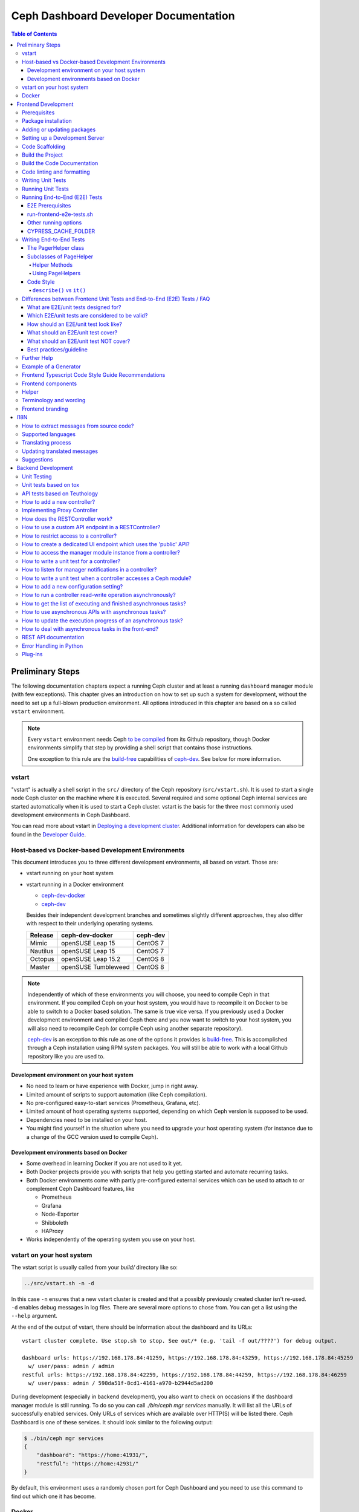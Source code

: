 Ceph Dashboard Developer Documentation
======================================

.. contents:: Table of Contents

Preliminary Steps
-----------------

The following documentation chapters expect a running Ceph cluster and at
least a running ``dashboard`` manager module (with few exceptions). This
chapter gives an introduction on how to set up such a system for development,
without the need to set up a full-blown production environment. All options
introduced in this chapter are based on a so called ``vstart`` environment.

.. note::

  Every ``vstart`` environment needs Ceph `to be compiled`_ from its Github
  repository, though Docker environments simplify that step by providing a
  shell script that contains those instructions.

  One exception to this rule are the `build-free`_ capabilities of
  `ceph-dev`_. See below for more information.

.. _to be compiled: https://docs.ceph.com/docs/master/install/build-ceph/

vstart
~~~~~~

"vstart" is actually a shell script in the ``src/`` directory of the Ceph
repository (``src/vstart.sh``). It is used to start a single node Ceph
cluster on the machine where it is executed. Several required and some
optional Ceph internal services are started automatically when it is used to
start a Ceph cluster. vstart is the basis for the three most commonly used
development environments in Ceph Dashboard.

You can read more about vstart in `Deploying a development cluster`_.
Additional information for developers can also be found in the `Developer
Guide`_.

.. _Deploying a development cluster: https://docs.ceph.com/docs/master/dev/dev_cluster_deployement/
.. _Developer Guide: https://docs.ceph.com/docs/master/dev/quick_guide/

Host-based vs Docker-based Development Environments
~~~~~~~~~~~~~~~~~~~~~~~~~~~~~~~~~~~~~~~~~~~~~~~~~~~

This document introduces you to three different development environments, all
based on vstart. Those are:

- vstart running on your host system

- vstart running in a Docker environment

  * ceph-dev-docker_
  * ceph-dev_

  Besides their independent development branches and sometimes slightly
  different approaches, they also differ with respect to their underlying
  operating systems.

  ========= ======================  ========
  Release   ceph-dev-docker         ceph-dev
  ========= ======================  ========
  Mimic     openSUSE Leap 15        CentOS 7
  Nautilus  openSUSE Leap 15        CentOS 7
  Octopus   openSUSE Leap 15.2      CentOS 8
  --------- ----------------------  --------
  Master    openSUSE Tumbleweed     CentOS 8
  ========= ======================  ========

.. note::

  Independently of which of these environments you will choose, you need to
  compile Ceph in that environment. If you compiled Ceph on your host system,
  you would have to recompile it on Docker to be able to switch to a Docker
  based solution. The same is true vice versa. If you previously used a
  Docker development environment and compiled Ceph there and you now want to
  switch to your host system, you will also need to recompile Ceph (or
  compile Ceph using another separate repository).

  `ceph-dev`_ is an exception to this rule as one of the options it provides
  is `build-free`_. This is accomplished through a Ceph installation using
  RPM system packages. You will still be able to work with a local Github
  repository like you are used to.


Development environment on your host system
...........................................

- No need to learn or have experience with Docker, jump in right away.

- Limited amount of scripts to support automation (like Ceph compilation).

- No pre-configured easy-to-start services (Prometheus, Grafana, etc).

- Limited amount of host operating systems supported, depending on which
  Ceph version is supposed to be used.

- Dependencies need to be installed on your host.

- You might find yourself in the situation where you need to upgrade your
  host operating system (for instance due to a change of the GCC version used
  to compile Ceph).


Development environments based on Docker
........................................

- Some overhead in learning Docker if you are not used to it yet.

- Both Docker projects provide you with scripts that help you getting started
  and automate recurring tasks.

- Both Docker environments come with partly pre-configured external services
  which can be used to attach to or complement Ceph Dashboard features, like

  - Prometheus
  - Grafana
  - Node-Exporter
  - Shibboleth
  - HAProxy

- Works independently of the operating system you use on your host.


.. _build-free: https://github.com/rhcs-dashboard/ceph-dev#quick-install-rpm-based

vstart on your host system
~~~~~~~~~~~~~~~~~~~~~~~~~~

The vstart script is usually called from your `build/` directory like so:

.. code::

  ../src/vstart.sh -n -d

In this case ``-n`` ensures that a new vstart cluster is created and that a
possibly previously created cluster isn't re-used. ``-d`` enables debug
messages in log files. There are several more options to chose from. You can
get a list using the ``--help`` argument.

At the end of the output of vstart, there should be information about the
dashboard and its URLs::

  vstart cluster complete. Use stop.sh to stop. See out/* (e.g. 'tail -f out/????') for debug output.

  dashboard urls: https://192.168.178.84:41259, https://192.168.178.84:43259, https://192.168.178.84:45259
    w/ user/pass: admin / admin
  restful urls: https://192.168.178.84:42259, https://192.168.178.84:44259, https://192.168.178.84:46259
    w/ user/pass: admin / 598da51f-8cd1-4161-a970-b2944d5ad200

During development (especially in backend development), you also want to
check on occasions if the dashboard manager module is still running. To do so
you can call `./bin/ceph mgr services` manually. It will list all the URLs of
successfully enabled services. Only URLs of services which are available over
HTTP(S) will be listed there. Ceph Dashboard is one of these services. It
should look similar to the following output:

.. code::

  $ ./bin/ceph mgr services
  {
      "dashboard": "https://home:41931/",
      "restful": "https://home:42931/"
  }

By default, this environment uses a randomly chosen port for Ceph Dashboard
and you need to use this command to find out which one it has become.

Docker
~~~~~~

Docker development environments usually ship with a lot of useful scripts.
``ceph-dev-docker`` for instance contains a file called `start-ceph.sh`,
which cleans up log files, always starts a Rados Gateway service, sets some
Ceph Dashboard configuration options and automatically runs a frontend proxy,
all before or after starting up your vstart cluster.

Instructions on how to use those environments are contained in their
respective repository README files.

- ceph-dev-docker_
- ceph-dev_

.. _ceph-dev-docker: https://github.com/ricardoasmarques/ceph-dev-docker
.. _ceph-dev: https://github.com/rhcs-dashboard/ceph-dev

Frontend Development
--------------------

Before you can start the dashboard from within a development environment, you
will need to generate the frontend code and either use a compiled and running
Ceph cluster (e.g. started by ``vstart.sh``) or the standalone development web
server.

The build process is based on `Node.js <https://nodejs.org/>`_ and requires the
`Node Package Manager <https://www.npmjs.com/>`_ ``npm`` to be installed.

Prerequisites
~~~~~~~~~~~~~

 * Node 10.0.0 or higher
 * NPM 5.7.0 or higher

nodeenv:
  During Ceph's build we create a virtualenv with ``node`` and ``npm``
  installed, which can be used as an alternative to installing node/npm in your
  system.

  If you want to use the node installed in the virtualenv you just need to
  activate the virtualenv before you run any npm commands. To activate it run
  ``. build/src/pybind/mgr/dashboard/node-env/bin/activate``.

  Once you finish, you can simply run ``deactivate`` and exit the virtualenv.

Angular CLI:
  If you do not have the `Angular CLI <https://github.com/angular/angular-cli>`_
  installed globally, then you need to execute ``ng`` commands with an
  additional ``npm run`` before it.

Package installation
~~~~~~~~~~~~~~~~~~~~

Run ``npm ci`` in directory ``src/pybind/mgr/dashboard/frontend`` to
install the required packages locally.

Adding or updating packages
~~~~~~~~~~~~~~~~~~~~~~~~~~~

Run the following commands to add/update a package::

  npm install <PACKAGE_NAME>
  npm run fix:audit
  npm ci

``fix:audit`` is required because we have some packages that need to be fixed
to a specific version and npm install tends to overwrite this.

Setting up a Development Server
~~~~~~~~~~~~~~~~~~~~~~~~~~~~~~~

Create the ``proxy.conf.json`` file based on ``proxy.conf.json.sample``.

Run ``npm start`` for a dev server.
Navigate to ``http://localhost:4200/``. The app will automatically
reload if you change any of the source files.

Code Scaffolding
~~~~~~~~~~~~~~~~

Run ``ng generate component component-name`` to generate a new
component. You can also use
``ng generate directive|pipe|service|class|guard|interface|enum|module``.

Build the Project
~~~~~~~~~~~~~~~~~

Run ``npm run build`` to build the project. The build artifacts will be
stored in the ``dist/`` directory. Use the ``--prod`` flag for a
production build (``npm run build -- --prod``). Navigate to ``https://localhost:8443``.

Build the Code Documentation
~~~~~~~~~~~~~~~~~~~~~~~~~~~~

Run ``npm run doc-build`` to generate code docs in the ``documentation/``
directory. To make them accesible locally for a web browser, run
``npm run doc-serve`` and they will become available at ``http://localhost:8444``.
With ``npm run compodoc -- <opts>`` you may
`fully configure it <https://compodoc.app/guides/usage.html>`_.

Code linting and formatting
~~~~~~~~~~~~~~~~~~~~~~~~~~~~

We use the following tools to lint and format the code in all our TS, SCSS and
HTML files:

- `codelyzer <http://codelyzer.com/>`_
- `html-linter <https://github.com/chinchiheather/html-linter>`_
- `htmllint-cli <https://github.com/htmllint/htmllint-cli>`_
- `Prettier <https://prettier.io/>`_
- `TSLint <https://palantir.github.io/tslint/>`_
- `stylelint <https://stylelint.io/>`_

We added 2 npm scripts to help run these tools:

- ``npm run lint``, will check frontend files against all linters
- ``npm run fix``, will try to fix all the detected linting errors

Writing Unit Tests
~~~~~~~~~~~~~~~~~~

To write unit tests most efficient we have a small collection of tools,
we use within test suites.

Those tools can be found under
``src/pybind/mgr/dashboard/frontend/src/testing/``, especially take
a look at ``unit-test-helper.ts``.

There you will be able to find:

``configureTestBed`` that replaces the initial ``TestBed``
methods. It takes the same arguments as ``TestBed.configureTestingModule``.
Using it will run your tests a lot faster in development, as it doesn't
recreate everything from scratch on every test. To use the default behaviour
pass ``true`` as the second argument.

``PermissionHelper`` to help determine if
the correct actions are shown based on the current permissions and selection
in a list.

``FormHelper`` which makes testing a form a lot easier
with a few simple methods. It allows you to set a control or multiple
controls, expect if a control is valid or has an error or just do both with
one method. Additional you can expect a template element or multiple elements
to be visible in the rendered template.

Running Unit Tests
~~~~~~~~~~~~~~~~~~

Run ``npm run test`` to execute the unit tests via `Jest
<https://facebook.github.io/jest/>`_.

If you get errors on all tests, it could be because `Jest
<https://facebook.github.io/jest/>`__ or something else was updated.
There are a few ways how you can try to resolve this:

- Remove all modules with ``rm -rf dist node_modules`` and run ``npm install``
  again in order to reinstall them
- Clear the cache of jest by running ``npx jest --clearCache``

Running End-to-End (E2E) Tests
~~~~~~~~~~~~~~~~~~~~~~~~~~~~~~

We use `Cypress <https://www.cypress.io/>`__ to run our frontend E2E tests.

E2E Prerequisites
.................

You need to previously build the frontend.

In some environments, depending on your user permissions and the CYPRESS_CACHE_FOLDER,
you might need to run ``npm ci`` with the ``--unsafe-perm`` flag.

You might need to install additional packages to be able to run Cypress.
Please run ``npx cypress verify`` to verify it.

run-frontend-e2e-tests.sh
.........................

Our ``run-frontend-e2e-tests.sh`` script is the go to solution when you wish to
do a full scale e2e run.
It will verify if everything needed is installed, start a new vstart cluster
and run the full test suite.

Start all frontend E2E tests by running::

  $ ./run-frontend-e2e-tests.sh

Report:
  You can follow the e2e report on the terminal and you can find the screenshots
  of failed test cases by opening the following directory::

    src/pybind/mgr/dashboard/frontend/cypress/screenshots/

Device:
  You can force the script to use a specific device with the ``-d`` flag::

    $ ./run-frontend-e2e-tests.sh -d <chrome|chromium|electron|docker>

Remote:
  By default this script will stop and start a new vstart cluster.
  If you want to run the tests outside the ceph environment, you will need to
  manually define the dashboard url using ``-r`` and, optionally, credentials
  (``-u``, ``-p``)::

    $ ./run-frontend-e2e-tests.sh -r <DASHBOARD_URL> -u <E2E_LOGIN_USER> -p <E2E_LOGIN_PWD>

Note:
  When using docker, as your device, you might need to run the script with sudo
  permissions.

Other running options
.....................

During active development, it is not recommended to run the previous script,
as it is not prepared for constant file changes.
Instead you should use one of the following commands:

- ``npm run e2e`` - This will run ``ng serve`` and open the Cypress Test Runner.
- ``npm run e2e:ci`` - This will run ``ng serve`` and run the Cypress Test Runner once.
- ``npx cypress run`` - This calls cypress directly and will run the Cypress Test Runner.
  You need to have a running frontend server.
- ``npx cypress open`` - This calls cypress directly and will open the Cypress Test Runner.
  You need to have a running frontend server.

Calling Cypress directly has the advantage that you can use any of the available
`flags <https://docs.cypress.io/guides/guides/command-line.html#cypress-run>`__
to customize your test run and you don't need to start a frontend server each time.

Using one of the ``open`` commands, will open a cypress application where you
can see all the test files you have and run each individually.
This is going to be run in watch mode, so if you make any changes to test files,
it will retrigger the test run.
This cannot be used inside docker, as it requires X11 environment to be able to open.

By default Cypress will look for the web page at ``https://localhost:4200/``.
If you are serving it in a different URL you will need to configure it by
exporting the environment variable CYPRESS_BASE_URL with the new value.
E.g.: ``CYPRESS_BASE_URL=https://localhost:41076/ npx cypress open``

CYPRESS_CACHE_FOLDER
.....................

When installing cypress via npm, a binary of the cypress app will also be
downloaded and stored in a cache folder.
This removes the need to download it every time you run ``npm ci`` or even when
using cypress in a separate project.

By default Cypress uses ~/.cache to store the binary.
To prevent changes to the user home directory, we have changed this folder to
``/ceph/build/src/pybind/mgr/dashboard/cypress``, so when you build ceph or run
``run-frontend-e2e-tests.sh`` this is the directory Cypress will use.

When using any other command to install or run cypress,
it will go back to the default directory. It is recommended that you export the
CYPRESS_CACHE_FOLDER environment variable with a fixed directory, so you always
use the same directory no matter which command you use.


Writing End-to-End Tests
~~~~~~~~~~~~~~~~~~~~~~~~

The PagerHelper class
.....................

The ``PageHelper`` class is supposed to be used for general purpose code that
can be used on various pages or suites.

Examples are

- ``navigateTo()`` - Navigates to a specific page and waits for it to load
- ``getFirstTableCell()`` - returns the first table cell. You can also pass a
  string with the desired content and it will return the first cell that
  contains it.
- ``getTabsCount()`` - returns the amount of tabs

Every method that could be useful on several pages belongs there. Also, methods
which enhance the derived classes of the PageHelper belong there. A good
example for such a case is the ``restrictTo()`` decorator. It ensures that a
method implemented in a subclass of PageHelper is called on the correct page.
It will also show a developer-friendly warning if this is not the case.

Subclasses of PageHelper
........................

Helper Methods
""""""""""""""

In order to make code reusable which is specific for a particular suite, make
sure to put it in a derived class of the ``PageHelper``. For instance, when
talking about the pool suite, such methods would be ``create()``, ``exist()``
and ``delete()``. These methods are specific to a pool but are useful for other
suites.

Methods that return HTML elements which can only be found on a specific page,
should be either implemented in the helper methods of the subclass of PageHelper
or as own methods of the subclass of PageHelper.

Using PageHelpers
"""""""""""""""""

In any suite, an instance of the specific ``Helper`` class should be
instantiated and called directly.

.. code:: TypeScript

  const pools = new PoolPageHelper();

  it('should create a pool', () => {
    pools.exist(poolName, false);
    pools.navigateTo('create');
    pools.create(poolName, 8);
    pools.exist(poolName, true);
  });

Code Style
..........

Please refer to the official `Cypress Core Concepts
<https://docs.cypress.io/guides/core-concepts/introduction-to-cypress.html#Cypress-Can-Be-Simple-Sometimes>`__
for a better insight on how to write and structure tests.

``describe()`` vs ``it()``
""""""""""""""""""""""""""

Both ``describe()`` and ``it()`` are function blocks, meaning that any
executable code necessary for the test can be contained in either block.
However, Typescript scoping rules still apply, therefore any variables declared
in a ``describe`` are available to the ``it()`` blocks inside of it.

``describe()`` typically are containers for tests, allowing you to break tests
into multiple parts. Likewise, any setup that must be made before your tests are
run can be initialized within the ``describe()`` block. Here is an example:

.. code:: TypeScript

  describe('create, edit & delete image test', () => {
    const poolName = 'e2e_images_pool';

    before(() => {
      cy.login();
      pools.navigateTo('create');
      pools.create(poolName, 8, 'rbd');
      pools.exist(poolName, true);
    });

    beforeEach(() => {
      cy.login();
      images.navigateTo();
    });

    //...

  });

As shown, we can initiate the variable ``poolName`` as well as run commands
before our test suite begins (creating a pool). ``describe()`` block messages
should include what the test suite is.

``it()`` blocks typically are parts of an overarching test. They contain the
functionality of the test suite, each performing individual roles.
Here is an example:

.. code:: TypeScript

  describe('create, edit & delete image test', () => {
    //...

    it('should create image', () => {
      images.createImage(imageName, poolName, '1');
      images.getFirstTableCell(imageName).should('exist');
    });

    it('should edit image', () => {
      images.editImage(imageName, poolName, newImageName, '2');
      images.getFirstTableCell(newImageName).should('exist');
    });

    //...
  });

As shown from the previous example, our ``describe()`` test suite is to create,
edit and delete an image. Therefore, each ``it()`` completes one of these steps,
one for creating, one for editing, and so on. Likewise, every ``it()`` blocks
message should be in lowercase and written so long as "it" can be the prefix of
the message. For example, ``it('edits the test image' () => ...)`` vs.
``it('image edit test' () => ...)``. As shown, the first example makes
grammatical sense with ``it()`` as the prefix whereas the second message does
not. ``it()`` should describe what the individual test is doing and what it
expects to happen.

Differences between Frontend Unit Tests and End-to-End (E2E) Tests / FAQ
~~~~~~~~~~~~~~~~~~~~~~~~~~~~~~~~~~~~~~~~~~~~~~~~~~~~~~~~~~~~~~~~~~~~~~~~

General introduction about testing and E2E/unit tests


What are E2E/unit tests designed for?
.....................................

E2E test:

It requires a fully functional system and tests the interaction of all components
of the application (Ceph, back-end, front-end).
E2E tests are designed to mimic the behavior of the user when interacting with the application
- for example when it comes to workflows like creating/editing/deleting an item.
Also the tests should verify that certain items are displayed as a user would see them
when clicking through the UI (for example a menu entry or a pool that has been
created during a test and the pool and its properties should be displayed in the table).

Angular Unit Tests:

Unit tests, as the name suggests, are tests for smaller units of the code.
Those tests are designed for testing all kinds of Angulars' components (e.g. services, pipes etc.).
They do not require a connection to the backend, hence those tests are independent of it.
The expected data of the backend is mocked in the frontend and by using this data
the functionality of the frontend can be tested without having to have real data from the backend.
As previously mentioned, data is either mocked or, in a simple case, contains a static input,
a function call and an expected static output.
More complex examples include the state of a component (attributes of the component class),
that define how the output changes according to the given input.

Which E2E/unit tests are considered to be valid?
................................................

This is not easy to answer, but new tests that are written in the same way as already existing
dashboard tests should generally be considered valid.
Unit tests should focus on the component to be tested.
This is either an Angular component, directive, service, pipe, etc.

E2E tests should focus on testing the functionality of the whole application.
Approximately a third of the overall E2E tests should verify the correctness
of user visible elements.

How should an E2E/unit test look like?
......................................

Unit tests should focus on the described purpose
and shouldn't try to test other things in the same `it` block.

E2E tests should contain a description that either verifies
the correctness of a user visible element or a complete process
like for example the creation/validation/deletion of a pool.

What should an E2E/unit test cover?
...................................

E2E tests should mostly, but not exclusively, cover interaction with the backend.
This way the interaction with the backend is utilized to write integration tests.

A unit test should mostly cover critical or complex functionality
of a component (Angular Components, Services, Pipes, Directives, etc).

What should an E2E/unit test NOT cover?
.......................................

Avoid duplicate testing: do not write E2E tests for what's already
been covered as frontend-unit tests and vice versa.
It may not be possible to completely avoid an overlap.

Unit tests should not be used to extensively click through components and E2E tests
shouldn't be used to extensively test a single component of Angular.

Best practices/guideline
........................

As a general guideline we try to follow the 70/20/10 approach - 70% unit tests,
20% integration tests and 10% end-to-end tests.
For further information please refer to `this document
<https://testing.googleblog.com/2015/04/just-say-no-to-more-end-to-end-tests.html>`__
and the included "Testing Pyramid".

Further Help
~~~~~~~~~~~~

To get more help on the Angular CLI use ``ng help`` or go check out the
`Angular CLI
README <https://github.com/angular/angular-cli/blob/master/README.md>`__.

Example of a Generator
~~~~~~~~~~~~~~~~~~~~~~

::

    # Create module 'Core'
    src/app> ng generate module core -m=app --routing

    # Create module 'Auth' under module 'Core'
    src/app/core> ng generate module auth -m=core --routing
    or, alternatively:
    src/app> ng generate module core/auth -m=core --routing

    # Create component 'Login' under module 'Auth'
    src/app/core/auth> ng generate component login -m=core/auth
    or, alternatively:
    src/app> ng generate component core/auth/login -m=core/auth

Frontend Typescript Code Style Guide Recommendations
~~~~~~~~~~~~~~~~~~~~~~~~~~~~~~~~~~~~~~~~~~~~~~~~~~~~

Group the imports based on its source and separate them with a blank
line.

The source groups can be either from Angular, external or internal.

Example:

.. code:: javascript

    import { Component } from '@angular/core';
    import { Router } from '@angular/router';

    import { ToastrManager } from 'ngx-toastr';

    import { Credentials } from '../../../shared/models/credentials.model';
    import { HostService } from './services/host.service';

Frontend components
~~~~~~~~~~~~~~~~~~~

There are several components that can be reused on different pages.
This components are declared on the components module:
`src/pybind/mgr/dashboard/frontend/src/app/shared/components`.

Helper
~~~~~~

This component should be used to provide additional information to the user.

Example:

.. code:: html

    <cd-helper>
      Some <strong>helper</strong> html text
    </cd-helper>

Terminology and wording
~~~~~~~~~~~~~~~~~~~~~~~

Instead of using the Ceph component names, the approach
suggested is to use the logical/generic names (Block over RBD, Filesystem over
CephFS, Object over RGW). Nevertheless, as Ceph-Dashboard cannot completely hide
the Ceph internals, some Ceph-specific names might remain visible.

Regarding the wording for action labels and other textual elements (form titles,
buttons, etc.), the chosen approach is to follow `these guidelines
<https://www.patternfly.org/styles/terminology-and-wording/#terminology-and-wording-for-action-labels>`_.
As a rule of thumb, 'Create' and 'Delete' are the proper wording for most forms,
instead of 'Add' and 'Remove', unless some already created item is either added
or removed to/from a set of items (e.g.: 'Add permission' to a user vs. 'Create
(new) permission').

In order to enforce the use of this wording, a service ``ActionLabelsI18n`` has
been created, which provides translated labels for use in UI elements.

Frontend branding
~~~~~~~~~~~~~~~~~

Every vendor can customize the 'Ceph dashboard' to his needs. No matter if
logo, HTML-Template or TypeScript, every file inside the frontend folder can be
replaced.

To replace files, open ``./frontend/angular.json`` and scroll to the section
``fileReplacements`` inside the production configuration. Here you can add the
files you wish to brand. We recommend to place the branded version of a file in
the same directory as the original one and to add a ``.brand`` to the file
name, right in front of the file extension. A ``fileReplacement`` could for
example look like this:

.. code:: javascript

    {
      "replace": "src/app/core/auth/login/login.component.html",
      "with": "src/app/core/auth/login/login.component.brand.html"
    }

To serve or build the branded user interface run:

    $ npm run start -- --prod

or

    $ npm run build -- --prod

Unfortunately it's currently not possible to use multiple configurations when
serving or building the UI at the same time. That means a configuration just
for the branding ``fileReplacements`` is not an option, because you want to use
the production configuration anyway
(https://github.com/angular/angular-cli/issues/10612).
Furthermore it's also not possible to use glob expressions for
``fileReplacements``. As long as the feature hasn't been implemented, you have
to add the file replacements manually to the angular.json file
(https://github.com/angular/angular-cli/issues/12354).

Nevertheless you should stick to the suggested naming scheme because it makes
it easier for you to use glob expressions once it's supported in the future.

To change the variable defaults you can overwrite them in the file
``./frontend/src/vendor.variables.scss``. Just reassign the variable you want
to change, for example ``$color-primary: teal;``
To overwrite or extend the default CSS, you can add your own styles in
``./frontend/src/vendor.overrides.scss``.

I18N
----

How to extract messages from source code?
~~~~~~~~~~~~~~~~~~~~~~~~~~~~~~~~~~~~~~~~~

To extract the I18N messages from the templates and the TypeScript files just
run the following command in ``src/pybind/mgr/dashboard/frontend``::

  $ npm run i18n:extract

This will extract all marked messages from the HTML templates first and then
add all marked strings from the TypeScript files to the translation template.
Since the extraction from TypeScript files is still not supported by Angular
itself, we are using the
`ngx-translator <https://github.com/ngx-translate/i18n-polyfill>`_ extractor to
parse the TypeScript files.

When the command ran successfully, it should have created or updated the file
``src/locale/messages.xlf``.

The file isn't tracked by git, you can just use it to start with the
translation offline or add/update the resource files on transifex.

Supported languages
~~~~~~~~~~~~~~~~~~~

All our supported languages should be registered in both exports in
``supported-languages.enum.ts`` and have a corresponding test in
``language-selector.component.spec.ts``.

The ``SupportedLanguages`` enum will provide the list for the default language selection.

Translating process
~~~~~~~~~~~~~~~~~~~

To facilitate the translation process of the dashboard we are using a web tool
called `transifex <https://www.transifex.com/>`_.

If you wish to help translating to any language just go to our `transifex
project page <https://www.transifex.com/ceph/ceph-dashboard/>`_, join the
project and you can start translating immediately.

All translations will then be reviewed and later pushed upstream.

Updating translated messages
~~~~~~~~~~~~~~~~~~~~~~~~~~~~

Any time there are new messages translated and reviewed in a specific language
we should update the translation file upstream.

To do that, check the settings in the i18n config file
``src/pybind/mgr/dashboard/frontend/i18n.config.json``:: and make sure that the
organization is *ceph*, the project is *ceph-dashboard* and the resource is
the one you want to pull from and push to e.g. *Master:master*. To find a list
of avaiable resources visit `<https://www.transifex.com/ceph/ceph-dashboard/content/>`_.

After you checked the config go to the directory ``src/pybind/mgr/dashboard/frontend`` and run::

  $ npm run i18n

This command will extract all marked messages from the HTML templates and
TypeScript files. Once the source file has been created it will push it to
transifex and pull the latest translations. It will also fill all the
untranslated strings with the source string.
The tool will ask you for an api token, unless you added it by running:

  $ npm run i18n:token

To create a transifex api token visit `<https://www.transifex.com/user/settings/api/>`_.

After the command ran successfully, build the UI and check if everything is
working as expected. You also might want to run the frontend tests.

Suggestions
~~~~~~~~~~~

Strings need to start and end in the same line as the element:

.. code-block:: html

  <!-- avoid -->
  <span i18n>
    Foo
  </span>

  <!-- recommended -->
  <span i18n>Foo</span>


  <!-- avoid -->
  <span i18n>
    Foo bar baz.
    Foo bar baz.
  </span>

  <!-- recommended -->
  <span i18n>Foo bar baz.
    Foo bar baz.</span>

Isolated interpolations should not be translated:

.. code-block:: html

  <!-- avoid -->
  <span i18n>{{ foo }}</span>

  <!-- recommended -->
  <span>{{ foo }}</span>

Interpolations used in a sentence should be kept in the translation:

.. code-block:: html

  <!-- recommended -->
  <span i18n>There are {{ x }} OSDs.</span>

Remove elements that are outside the context of the translation:

.. code-block:: html

  <!-- avoid -->
  <label i18n>
    Profile
    <span class="required"></span>
  </label>

  <!-- recommended -->
  <label>
    <ng-container i18n>Profile<ng-container>
    <span class="required"></span>
  </label>

Keep elements that affect the sentence:

.. code-block:: html

  <!-- recommended -->
  <span i18n>Profile <b>foo</b> will be removed.</span>

Backend Development
-------------------

The Python backend code of this module requires a number of Python modules to be
installed. They are listed in file ``requirements.txt``. Using `pip
<https://pypi.python.org/pypi/pip>`_ you may install all required dependencies
by issuing ``pip install -r requirements.txt`` in directory
``src/pybind/mgr/dashboard``.

If you're using the `ceph-dev-docker development environment
<https://github.com/ricardoasmarques/ceph-dev-docker/>`_, simply run
``./install_deps.sh`` from the toplevel directory to install them.

Unit Testing
~~~~~~~~~~~~

In dashboard we have two different kinds of backend tests:

1. Unit tests based on ``tox``
2. API tests based on Teuthology.

Unit tests based on tox
~~~~~~~~~~~~~~~~~~~~~~~~

We included a ``tox`` configuration file that will run the unit tests under
Python 2 or 3, as well as linting tools to guarantee the uniformity of code.

You need to install ``tox`` and ``coverage`` before running it. To install the
packages in your system, either install it via your operating system's package
management tools, e.g. by running ``dnf install python-tox python-coverage`` on
Fedora Linux.

Alternatively, you can use Python's native package installation method::

  $ pip install tox
  $ pip install coverage

To run the tests, run ``src/script/run_tox.sh`` in the dashboard directory (where
``tox.ini`` is located)::

  ## Run Python 2+3 tests+lint commands:
  $ ../../../script/run_tox.sh --tox-env py27,py3,lint,check

  ## Run Python 3 tests+lint commands:
  $ ../../../script/run_tox.sh --tox-env py3,lint,check

  ## Run Python 3 arbitrary command (e.g. 1 single test):
  $ ../../../script/run_tox.sh --tox-env py3 "" tests/test_rgw_client.py::RgwClientTest::test_ssl_verify

You can also run tox instead of ``run_tox.sh``::

  ## Run Python 3 tests command:
  $ tox -e py3

  ## Run Python 3 arbitrary command (e.g. 1 single test):
  $ tox -e py3 tests/test_rgw_client.py::RgwClientTest::test_ssl_verify

Python files can be automatically fixed and formatted according to PEP8
standards by using ``run_tox.sh --tox-env fix`` or ``tox -e fix``.

We also collect coverage information from the backend code when you run tests. You can check the
coverage information provided by the tox output, or by running the following
command after tox has finished successfully::

  $ coverage html

This command will create a directory ``htmlcov`` with an HTML representation of
the code coverage of the backend.

API tests based on Teuthology
~~~~~~~~~~~~~~~~~~~~~~~~~~~~~

How to run existing API tests:
  To run the API tests against a real Ceph cluster, we leverage the Teuthology
  framework. This has the advantage of catching bugs originated from changes in
  the internal Ceph code.

  Our ``run-backend-api-tests.sh`` script will start a ``vstart`` Ceph cluster
  before running the Teuthology tests, and then it stops the cluster after the
  tests are run. Of course this implies that you have built/compiled Ceph
  previously.

  Start all dashboard tests by running::

    $ ./run-backend-api-tests.sh

  Or, start one or multiple specific tests by specifying the test name::

    $ ./run-backend-api-tests.sh tasks.mgr.dashboard.test_pool.PoolTest

  Or, ``source`` the script and run the tests manually::

    $ source run-backend-api-tests.sh
    $ run_teuthology_tests [tests]...
    $ cleanup_teuthology

How to write your own tests:
  There are two possible ways to write your own API tests:

  The first is by extending one of the existing test classes in the
  ``qa/tasks/mgr/dashboard`` directory.

  The second way is by adding your own API test module if you're creating a new
  controller for example. To do so you'll just need to add the file containing
  your new test class to the ``qa/tasks/mgr/dashboard`` directory and implement
  all your tests here.

  .. note:: Don't forget to add the path of the newly created module to
    ``modules`` section in ``qa/suites/rados/mgr/tasks/dashboard.yaml``.

  Short example: Let's assume you created a new controller called
  ``my_new_controller.py`` and the related test module
  ``test_my_new_controller.py``. You'll need to add
  ``tasks.mgr.dashboard.test_my_new_controller`` to the ``modules`` section in
  the ``dashboard.yaml`` file.

  Also, if you're removing test modules please keep in mind to remove the
  related section. Otherwise the Teuthology test run will fail.

  Please run your API tests on your dev environment (as explained above)
  before submitting a pull request. Also make sure that a full QA run in
  Teuthology/sepia lab (based on your changes) has completed successfully
  before it gets merged. You don't need to schedule the QA run yourself, just
  add the 'needs-qa' label to your pull request as soon as you think it's ready
  for merging (e.g. make check was successful, the pull request is approved and
  all comments have been addressed). One of the developers who has access to
  Teuthology/the sepia lab will take care of it and report the result back to
  you.


How to add a new controller?
~~~~~~~~~~~~~~~~~~~~~~~~~~~~

A controller is a Python class that extends from the ``BaseController`` class
and is decorated with either the ``@Controller``, ``@ApiController`` or
``@UiApiController`` decorators. The Python class must be stored inside a Python
file located under the ``controllers`` directory. The Dashboard module will
automatically load your new controller upon start.

``@ApiController`` and ``@UiApiController`` are both specializations of the
``@Controller`` decorator.

The ``@ApiController`` should be used for controllers that provide an API-like
REST interface and the ``@UiApiController`` should be used for endpoints consumed
by the UI but that are not part of the 'public' API. For any other kinds of
controllers the ``@Controller`` decorator should be used.

A controller has a URL prefix path associated that is specified in the
controller decorator, and all endpoints exposed by the controller will share
the same URL prefix path.

A controller's endpoint is exposed by implementing a method on the controller
class decorated with the ``@Endpoint`` decorator.

For example create a file ``ping.py`` under ``controllers`` directory with the
following code:

.. code-block:: python

  from ..tools import Controller, ApiController, UiApiController, BaseController, Endpoint

  @Controller('/ping')
  class Ping(BaseController):
    @Endpoint()
    def hello(self):
      return {'msg': "Hello"}

  @ApiController('/ping')
  class ApiPing(BaseController):
    @Endpoint()
    def hello(self):
      return {'msg': "Hello"}

  @UiApiController('/ping')
  class UiApiPing(BaseController):
    @Endpoint()
    def hello(self):
      return {'msg': "Hello"}

The ``hello`` endpoint of the ``Ping`` controller can be reached by the
following URL: https://mgr_hostname:8443/ping/hello using HTTP GET requests.
As you can see the controller URL path ``/ping`` is concatenated to the
method name ``hello`` to generate the endpoint's URL.

In the case of the ``ApiPing`` controller, the ``hello`` endpoint can be
reached by the following URL: https://mgr_hostname:8443/api/ping/hello using a
HTTP GET request.
The API controller URL path ``/ping`` is prefixed by the ``/api`` path and then
concatenated to the method name ``hello`` to generate the endpoint's URL.
Internally, the ``@ApiController`` is actually calling the ``@Controller``
decorator by passing an additional decorator parameter called ``base_url``::

  @ApiController('/ping') <=> @Controller('/ping', base_url="/api")

``UiApiPing`` works in a similar way than the ``ApiPing``, but the URL will be
prefixed by ``/ui-api``: https://mgr_hostname:8443/ui-api/ping/hello. ``UiApiPing`` is
also a ``@Controller`` extension::

  @UiApiController('/ping') <=> @Controller('/ping', base_url="/ui-api")

The ``@Endpoint`` decorator also supports many parameters to customize the
endpoint:

* ``method="GET"``: the HTTP method allowed to access this endpoint.
* ``path="/<method_name>"``: the URL path of the endpoint, excluding the
  controller URL path prefix.
* ``path_params=[]``: list of method parameter names that correspond to URL
  path parameters. Can only be used when ``method in ['POST', 'PUT']``.
* ``query_params=[]``: list of method parameter names that correspond to URL
  query parameters.
* ``json_response=True``: indicates if the endpoint response should be
  serialized in JSON format.
* ``proxy=False``: indicates if the endpoint should be used as a proxy.

An endpoint method may have parameters declared. Depending on the HTTP method
defined for the endpoint the method parameters might be considered either
path parameters, query parameters, or body parameters.

For ``GET`` and ``DELETE`` methods, the method's non-optional parameters are
considered path parameters by default. Optional parameters are considered
query parameters. By specifying the ``query_parameters`` in the endpoint
decorator it is possible to make a non-optional parameter to be a query
parameter.

For ``POST`` and ``PUT`` methods, all method parameters are considered
body parameters by default. To override this default, one can use the
``path_params`` and ``query_params`` to specify which method parameters are
path and query parameters respectively.
Body parameters are decoded from the request body, either from a form format, or
from a dictionary in JSON format.

Let's use an example to better understand the possible ways to customize an
endpoint:

.. code-block:: python

  from ..tools import Controller, BaseController, Endpoint

  @Controller('/ping')
  class Ping(BaseController):

    # URL: /ping/{key}?opt1=...&opt2=...
    @Endpoint(path="/", query_params=['opt1'])
    def index(self, key, opt1, opt2=None):
      """..."""

    # URL: /ping/{key}?opt1=...&opt2=...
    @Endpoint(query_params=['opt1'])
    def __call__(self, key, opt1, opt2=None):
      """..."""

    # URL: /ping/post/{key1}/{key2}
    @Endpoint('POST', path_params=['key1', 'key2'])
    def post(self, key1, key2, data1, data2=None):
      """..."""


In the above example we see how the ``path`` option can be used to override the
generated endpoint URL in order to not use the method's name in the URL. In the
``index`` method we set the ``path`` to ``"/"`` to generate an endpoint that is
accessible by the root URL of the controller.

An alternative approach to generate an endpoint that is accessible through just
the controller's path URL is by using the ``__call__`` method, as we show in
the above example.

From the third method you can see that the path parameters are collected from
the URL by parsing the list of values separated by slashes ``/`` that come
after the URL path ``/ping`` for ``index`` method case, and ``/ping/post`` for
the ``post`` method case.

Defining path parameters in endpoints's URLs using python methods's parameters
is very easy but it is still a bit strict with respect to the position of these
parameters in the URL structure.
Sometimes we may want to explicitly define a URL scheme that
contains path parameters mixed with static parts of the URL.
Our controller infrastructure also supports the declaration of URL paths with
explicit path parameters at both the controller level and method level.

Consider the following example:

.. code-block:: python

  from ..tools import Controller, BaseController, Endpoint

  @Controller('/ping/{node}/stats')
  class Ping(BaseController):

    # URL: /ping/{node}/stats/{date}/latency?unit=...
    @Endpoint(path="/{date}/latency")
    def latency(self, node, date, unit="ms"):
      """ ..."""

In this example we explicitly declare a path parameter ``{node}`` in the
controller URL path, and a path parameter ``{date}`` in the ``latency``
method. The endpoint for the ``latency`` method is then accessible through
the URL: https://mgr_hostname:8443/ping/{node}/stats/{date}/latency .

For a full set of examples on how to use the ``@Endpoint``
decorator please check the unit test file: ``tests/test_controllers.py``.
There you will find many examples of how to customize endpoint methods.


Implementing Proxy Controller
~~~~~~~~~~~~~~~~~~~~~~~~~~~~~

Sometimes you might need to relay some requests from the Dashboard frontend
directly to an external service.
For that purpose we provide a decorator called ``@Proxy``.
(As a concrete example, check the ``controllers/rgw.py`` file where we
implemented an RGW Admin Ops proxy.)


The ``@Proxy`` decorator is a wrapper of the ``@Endpoint`` decorator that
already customizes the endpoint for working as a proxy.
A proxy endpoint works by capturing the URL path that follows the controller
URL prefix path, and does not do any decoding of the request body.

Example:

.. code-block:: python

  from ..tools import Controller, BaseController, Proxy

  @Controller('/foo/proxy')
  class FooServiceProxy(BaseController):

    @Proxy()
    def proxy(self, path, **params):
      """
      if requested URL is "/foo/proxy/access/service?opt=1"
      then path is "access/service" and params is {'opt': '1'}
      """


How does the RESTController work?
~~~~~~~~~~~~~~~~~~~~~~~~~~~~~~~~~

We also provide a simple mechanism to create REST based controllers using the
``RESTController`` class. Any class which inherits from ``RESTController`` will,
by default, return JSON.

The ``RESTController`` is basically an additional abstraction layer which eases
and unifies the work with collections. A collection is just an array of objects
with a specific type. ``RESTController`` enables some default mappings of
request types and given parameters to specific method names. This may sound
complicated at first, but it's fairly easy. Lets have look at the following
example:

.. code-block:: python

  import cherrypy
  from ..tools import ApiController, RESTController

  @ApiController('ping')
  class Ping(RESTController):
    def list(self):
      return {"msg": "Hello"}

    def get(self, id):
      return self.objects[id]

In this case, the ``list`` method is automatically used for all requests to
``api/ping`` where no additional argument is given and where the request type
is ``GET``. If the request is given an additional argument, the ID in our
case, it won't map to ``list`` anymore but to ``get`` and return the element
with the given ID (assuming that ``self.objects`` has been filled before). The
same applies to other request types:

+--------------+------------+----------------+-------------+
| Request type | Arguments  | Method         | Status Code |
+==============+============+================+=============+
| GET          | No         | list           | 200         |
+--------------+------------+----------------+-------------+
| PUT          | No         | bulk_set       | 200         |
+--------------+------------+----------------+-------------+
| POST         | No         | create         | 201         |
+--------------+------------+----------------+-------------+
| DELETE       | No         | bulk_delete    | 204         |
+--------------+------------+----------------+-------------+
| GET          | Yes        | get            | 200         |
+--------------+------------+----------------+-------------+
| PUT          | Yes        | set            | 200         |
+--------------+------------+----------------+-------------+
| DELETE       | Yes        | delete         | 204         |
+--------------+------------+----------------+-------------+

How to use a custom API endpoint in a RESTController?
~~~~~~~~~~~~~~~~~~~~~~~~~~~~~~~~~~~~~~~~~~~~~~~~~~~~~

If you don't have any access restriction you can use ``@Endpoint``. If you
have set a permission scope to restrict access to your endpoints,
``@Endpoint`` will fail, as it doesn't know which permission property should be
used. To use a custom endpoint inside a restricted ``RESTController`` use
``@RESTController.Collection`` instead. You can also choose
``@RESTController.Resource`` if you have set a ``RESOURCE_ID`` in your
``RESTController`` class.

.. code-block:: python

  import cherrypy
  from ..tools import ApiController, RESTController

  @ApiController('ping', Scope.Ping)
  class Ping(RESTController):
    RESOURCE_ID = 'ping'

    @RESTController.Resource('GET')
    def some_get_endpoint(self):
      return {"msg": "Hello"}

    @RESTController.Collection('POST')
    def some_post_endpoint(self, **data):
      return {"msg": data}

Both decorators also support four parameters to customize the
endpoint:

* ``method="GET"``: the HTTP method allowed to access this endpoint.
* ``path="/<method_name>"``: the URL path of the endpoint, excluding the
  controller URL path prefix.
* ``status=200``: set the HTTP status response code
* ``query_params=[]``: list of method parameter names that correspond to URL
  query parameters.

How to restrict access to a controller?
~~~~~~~~~~~~~~~~~~~~~~~~~~~~~~~~~~~~~~~

All controllers require authentication by default.
If you require that the controller can be accessed without authentication,
then you can add the parameter ``secure=False`` to the controller decorator.

Example:

.. code-block:: python

  import cherrypy
  from . import ApiController, RESTController


  @ApiController('ping', secure=False)
  class Ping(RESTController):
    def list(self):
      return {"msg": "Hello"}

How to create a dedicated UI endpoint which uses the 'public' API?
~~~~~~~~~~~~~~~~~~~~~~~~~~~~~~~~~~~~~~~~~~~~~~~~~~~~~~~~~~~~~~~~~~

Sometimes we want to combine multiple calls into one single call
to save bandwidth or for other performance reasons.
In order to achieve that, we first have to create an ``@UiApiController`` which
is used for endpoints consumed by the UI but that are not part of the
'public' API. Let the ui class inherit from the REST controller class.
Now you can use all methods from the api controller.

Example:

.. code-block:: python

  import cherrypy
  from . import UiApiController, ApiController, RESTController


  @ApiController('ping', secure=False)  # /api/ping
  class Ping(RESTController):
    def list(self):
      return self._list()

    def _list(self):  # To not get in conflict with the JSON wrapper
      return [1,2,3]


  @UiApiController('ping', secure=False)  # /ui-api/ping
  class PingUi(Ping):
    def list(self):
      return self._list() + [4, 5, 6]

How to access the manager module instance from a controller?
~~~~~~~~~~~~~~~~~~~~~~~~~~~~~~~~~~~~~~~~~~~~~~~~~~~~~~~~~~~~

We provide the manager module instance as a global variable that can be
imported in any module.

Example:

.. code-block:: python

  import logging
  import cherrypy
  from .. import mgr
  from ..tools import ApiController, RESTController

  logger = logging.getLogger(__name__)

  @ApiController('servers')
  class Servers(RESTController):
    def list(self):
      logger.debug('Listing available servers')
      return {'servers': mgr.list_servers()}


How to write a unit test for a controller?
~~~~~~~~~~~~~~~~~~~~~~~~~~~~~~~~~~~~~~~~~~

We provide a test helper class called ``ControllerTestCase`` to easily create
unit tests for your controller.

If we want to write a unit test for the above ``Ping`` controller, create a
``test_ping.py`` file under the ``tests`` directory with the following code:

.. code-block:: python

  from .helper import ControllerTestCase
  from .controllers.ping import Ping


  class PingTest(ControllerTestCase):
      @classmethod
      def setup_test(cls):
          Ping._cp_config['tools.authenticate.on'] = False
          cls.setup_controllers([Ping])

      def test_ping(self):
          self._get("/api/ping")
          self.assertStatus(200)
          self.assertJsonBody({'msg': 'Hello'})

The ``ControllerTestCase`` class starts by initializing a CherryPy webserver.
Then it will call the ``setup_test()`` class method where we can explicitly
load the controllers that we want to test. In the above example we are only
loading the ``Ping`` controller. We can also disable authentication of a
controller at this stage, as depicted in the example.


How to listen for manager notifications in a controller?
~~~~~~~~~~~~~~~~~~~~~~~~~~~~~~~~~~~~~~~~~~~~~~~~~~~~~~~~

The manager notifies the modules of several types of cluster events, such
as cluster logging event, etc...

Each module has a "global" handler function called ``notify`` that the manager
calls to notify the module. But this handler function must not block or spend
too much time processing the event notification.
For this reason we provide a notification queue that controllers can register
themselves with to receive cluster notifications.

The example below represents a controller that implements a very simple live
log viewer page:

.. code-block:: python

  from __future__ import absolute_import

  import collections

  import cherrypy

  from ..tools import ApiController, BaseController, NotificationQueue


  @ApiController('livelog')
  class LiveLog(BaseController):
      log_buffer = collections.deque(maxlen=1000)

      def __init__(self):
          super(LiveLog, self).__init__()
          NotificationQueue.register(self.log, 'clog')

      def log(self, log_struct):
          self.log_buffer.appendleft(log_struct)

      @cherrypy.expose
      def default(self):
          ret = '<html><meta http-equiv="refresh" content="2" /><body>'
          for l in self.log_buffer:
              ret += "{}<br>".format(l)
          ret += "</body></html>"
          return ret

As you can see above, the ``NotificationQueue`` class provides a register
method that receives the function as its first argument, and receives the
"notification type" as the second argument.
You can omit the second argument of the ``register`` method, and in that case
you are registering to listen all notifications of any type.

Here is an list of notification types (these might change in the future) that
can be used:

* ``clog``: cluster log notifications
* ``command``: notification when a command issued by ``MgrModule.send_command``
  completes
* ``perf_schema_update``: perf counters schema update
* ``mon_map``: monitor map update
* ``fs_map``: cephfs map update
* ``osd_map``: OSD map update
* ``service_map``: services (RGW, RBD-Mirror, etc.) map update
* ``mon_status``: monitor status regular update
* ``health``: health status regular update
* ``pg_summary``: regular update of PG status information


How to write a unit test when a controller accesses a Ceph module?
~~~~~~~~~~~~~~~~~~~~~~~~~~~~~~~~~~~~~~~~~~~~~~~~~~~~~~~~~~~~~~~~~~

Consider the following example that implements a controller that retrieves the
list of RBD images of the ``rbd`` pool:

.. code-block:: python

  import rbd
  from .. import mgr
  from ..tools import ApiController, RESTController


  @ApiController('rbdimages')
  class RbdImages(RESTController):
      def __init__(self):
          self.ioctx = mgr.rados.open_ioctx('rbd')
          self.rbd = rbd.RBD()

      def list(self):
          return [{'name': n} for n in self.rbd.list(self.ioctx)]

In the example above, we want to mock the return value of the ``rbd.list``
function, so that we can test the JSON response of the controller.

The unit test code will look like the following:

.. code-block:: python

  import mock
  from .helper import ControllerTestCase


  class RbdImagesTest(ControllerTestCase):
      @mock.patch('rbd.RBD.list')
      def test_list(self, rbd_list_mock):
          rbd_list_mock.return_value = ['img1', 'img2']
          self._get('/api/rbdimages')
          self.assertJsonBody([{'name': 'img1'}, {'name': 'img2'}])



How to add a new configuration setting?
~~~~~~~~~~~~~~~~~~~~~~~~~~~~~~~~~~~~~~~

If you need to store some configuration setting for a new feature, we already
provide an easy mechanism for you to specify/use the new config setting.

For instance, if you want to add a new configuration setting to hold the
email address of the dashboard admin, just add a setting name as a class
attribute to the ``Options`` class in the ``settings.py`` file::

  # ...
  class Options(object):
    # ...

    ADMIN_EMAIL_ADDRESS = ('admin@admin.com', str)

The value of the class attribute is a pair composed by the default value for that
setting, and the python type of the value.

By declaring the ``ADMIN_EMAIL_ADDRESS`` class attribute, when you restart the
dashboard module, you will automatically gain two additional CLI commands to
get and set that setting::

  $ ceph dashboard get-admin-email-address
  $ ceph dashboard set-admin-email-address <value>

To access, or modify the config setting value from your Python code, either
inside a controller or anywhere else, you just need to import the ``Settings``
class and access it like this:

.. code-block:: python

  from settings import Settings

  # ...
  tmp_var = Settings.ADMIN_EMAIL_ADDRESS

  # ....
  Settings.ADMIN_EMAIL_ADDRESS = 'myemail@admin.com'

The settings management implementation will make sure that if you change a
setting value from the Python code you will see that change when accessing
that setting from the CLI and vice-versa.


How to run a controller read-write operation asynchronously?
~~~~~~~~~~~~~~~~~~~~~~~~~~~~~~~~~~~~~~~~~~~~~~~~~~~~~~~~~~~~

Some controllers might need to execute operations that alter the state of the
Ceph cluster. These operations might take some time to execute and to maintain
a good user experience in the Web UI, we need to run those operations
asynchronously and return immediately to frontend some information that the
operations are running in the background.

To help in the development of the above scenario we added the support for
asynchronous tasks. To trigger the execution of an asynchronous task we must
use the following class method of the ``TaskManager`` class::

  from ..tools import TaskManager
  # ...
  TaskManager.run(name, metadata, func, args, kwargs)

* ``name`` is a string that can be used to group tasks. For instance
  for RBD image creation tasks we could specify ``"rbd/create"`` as the
  name, or similarly ``"rbd/remove"`` for RBD image removal tasks.

* ``metadata`` is a dictionary where we can store key-value pairs that
  characterize the task. For instance, when creating a task for creating
  RBD images we can specify the metadata argument as
  ``{'pool_name': "rbd", image_name': "test-img"}``.

* ``func`` is the python function that implements the operation code, which
  will be executed asynchronously.

* ``args`` and ``kwargs`` are the positional and named arguments that will be
  passed to ``func`` when the task manager starts its execution.

The ``TaskManager.run`` method triggers the asynchronous execution of function
``func`` and returns a ``Task`` object.
The ``Task`` provides the public method ``Task.wait(timeout)``, which can be
used to wait for the task to complete up to a timeout defined in seconds and
provided as an argument. If no argument is provided the ``wait`` method
blocks until the task is finished.

The ``Task.wait`` is very useful for tasks that usually are fast to execute but
that sometimes may take a long time to run.
The return value of the ``Task.wait`` method is a pair ``(state, value)``
where ``state`` is a string with following possible values:

* ``VALUE_DONE = "done"``
* ``VALUE_EXECUTING = "executing"``

The ``value`` will store the result of the execution of function ``func`` if
``state == VALUE_DONE``. If ``state == VALUE_EXECUTING`` then
``value == None``.

The pair ``(name, metadata)`` should unequivocally identify the task being
run, which means that if you try to trigger a new task that matches the same
``(name, metadata)`` pair of the currently running task, then the new task
is not created and you get the task object of the current running task.

For instance, consider the following example:

.. code-block:: python

  task1 = TaskManager.run("dummy/task", {'attr': 2}, func)
  task2 = TaskManager.run("dummy/task", {'attr': 2}, func)

If the second call to ``TaskManager.run`` executes while the first task is
still executing then it will return the same task object:
``assert task1 == task2``.


How to get the list of executing and finished asynchronous tasks?
~~~~~~~~~~~~~~~~~~~~~~~~~~~~~~~~~~~~~~~~~~~~~~~~~~~~~~~~~~~~~~~~~

The list of executing and finished tasks is included in the ``Summary``
controller, which is already polled every 5 seconds by the dashboard frontend.
But we also provide a dedicated controller to get the same list of executing
and finished tasks.

The ``Task`` controller exposes the ``/api/task`` endpoint that returns the
list of executing and finished tasks. This endpoint accepts the ``name``
parameter that accepts a glob expression as its value.
For instance, an HTTP GET request of the URL ``/api/task?name=rbd/*``
will return all executing and finished tasks which name starts with ``rbd/``.

To prevent the finished tasks list from growing unbounded, we will always
maintain the 10 most recent finished tasks, and the remaining older finished
tasks will be removed when reaching a TTL of 1 minute. The TTL is calculated
using the timestamp when the task finished its execution. After a minute, when
the finished task information is retrieved, either by the summary controller or
by the task controller, it is automatically deleted from the list and it will
not be included in further task queries.

Each executing task is represented by the following dictionary::

  {
    'name': "name",  # str
    'metadata': { },  # dict
    'begin_time': "2018-03-14T15:31:38.423605Z",  # str (ISO 8601 format)
    'progress': 0  # int (percentage)
  }

Each finished task is represented by the following dictionary::

  {
    'name': "name",  # str
    'metadata': { },  # dict
    'begin_time': "2018-03-14T15:31:38.423605Z",  # str (ISO 8601 format)
    'end_time': "2018-03-14T15:31:39.423605Z",  # str (ISO 8601 format)
    'duration': 0.0,  # float
    'progress': 0  # int (percentage)
    'success': True,  # bool
    'ret_value': None,  # object, populated only if 'success' == True
    'exception': None,  # str, populated only if 'success' == False
  }


How to use asynchronous APIs with asynchronous tasks?
~~~~~~~~~~~~~~~~~~~~~~~~~~~~~~~~~~~~~~~~~~~~~~~~~~~~~

The ``TaskManager.run`` method as described in a previous section, is well
suited for calling blocking functions, as it runs the function inside a newly
created thread. But sometimes we want to call some function of an API that is
already asynchronous by nature.

For these cases we want to avoid creating a new thread for just running a
non-blocking function, and want to leverage the asynchronous nature of the
function. The ``TaskManager.run`` is already prepared to be used with
non-blocking functions by passing an object of the type ``TaskExecutor`` as an
additional parameter called ``executor``. The full method signature of
``TaskManager.run``::

  TaskManager.run(name, metadata, func, args=None, kwargs=None, executor=None)


The ``TaskExecutor`` class is responsible for code that executes a given task
function, and defines three methods that can be overridden by
subclasses::

  def init(self, task)
  def start(self)
  def finish(self, ret_value, exception)

The ``init`` method is called before the running the task function, and
receives the task object (of class ``Task``).

The ``start`` method runs the task function. The default implementation is to
run the task function in the current thread context.

The ``finish`` method should be called when the task function finishes with
either the ``ret_value`` populated with the result of the execution, or with
an exception object in the case that execution raised an exception.

To leverage the asynchronous nature of a non-blocking function, the developer
should implement a custom executor by creating a subclass of the
``TaskExecutor`` class, and provide an instance of the custom executor class
as the ``executor`` parameter of the ``TaskManager.run``.

To better understand the expressive power of executors, we write a full example
of use a custom executor to execute the ``MgrModule.send_command`` asynchronous
function:

.. code-block:: python

  import json
  from mgr_module import CommandResult
  from .. import mgr
  from ..tools import ApiController, RESTController, NotificationQueue, \
                      TaskManager, TaskExecutor


  class SendCommandExecutor(TaskExecutor):
      def __init__(self):
          super(SendCommandExecutor, self).__init__()
          self.tag = None
          self.result = None

      def init(self, task):
          super(SendCommandExecutor, self).init(task)

          # we need to listen for 'command' events to know when the command
          # finishes
          NotificationQueue.register(self._handler, 'command')

          # store the CommandResult object to retrieve the results
          self.result = self.task.fn_args[0]
          if len(self.task.fn_args) > 4:
              # the user specified a tag for the command, so let's use it
              self.tag = self.task.fn_args[4]
          else:
              # let's generate a unique tag for the command
              self.tag = 'send_command_{}'.format(id(self))
              self.task.fn_args.append(self.tag)

      def _handler(self, data):
          if data == self.tag:
              # the command has finished, notifying the task with the result
              self.finish(self.result.wait(), None)
              # deregister listener to avoid memory leaks
              NotificationQueue.deregister(self._handler, 'command')


  @ApiController('test')
  class Test(RESTController):

      def _run_task(self, osd_id):
          task = TaskManager.run("test/task", {}, mgr.send_command,
                                 [CommandResult(''), 'osd', osd_id,
                                  json.dumps({'prefix': 'perf histogram dump'})],
                                 executor=SendCommandExecutor())
          return task.wait(1.0)

      def get(self, osd_id):
          status, value = self._run_task(osd_id)
          return {'status': status, 'value': value}


The above ``SendCommandExecutor`` executor class can be used for any call to
``MgrModule.send_command``. This means that we should need just one custom
executor class implementation for each non-blocking API that we use in our
controllers.

The default executor, used when no executor object is passed to
``TaskManager.run``, is the ``ThreadedExecutor``. You can check its
implementation in the ``tools.py`` file.


How to update the execution progress of an asynchronous task?
~~~~~~~~~~~~~~~~~~~~~~~~~~~~~~~~~~~~~~~~~~~~~~~~~~~~~~~~~~~~~

The asynchronous tasks infrastructure provides support for updating the
execution progress of an executing task.
The progress can be updated from within the code the task is executing, which
usually is the place where we have the progress information available.

To update the progress from within the task code, the ``TaskManager`` class
provides a method to retrieve the current task object::

  TaskManager.current_task()

The above method is only available when using the default executor
``ThreadedExecutor`` for executing the task.
The ``current_task()`` method returns the current ``Task`` object. The
``Task`` object provides two public methods to update the execution progress
value: the ``set_progress(percentage)``, and the ``inc_progress(delta)``
methods.

The ``set_progress`` method receives as argument an integer value representing
the absolute percentage that we want to set to the task.

The ``inc_progress`` method receives as argument an integer value representing
the delta we want to increment to the current execution progress percentage.

Take the following example of a controller that triggers a new task and
updates its progress:

.. code-block:: python

  from __future__ import absolute_import
  import random
  import time
  import cherrypy
  from ..tools import TaskManager, ApiController, BaseController


  @ApiController('dummy_task')
  class DummyTask(BaseController):
      def _dummy(self):
          top = random.randrange(100)
          for i in range(top):
              TaskManager.current_task().set_progress(i*100/top)
              # or TaskManager.current_task().inc_progress(100/top)
              time.sleep(1)
          return "finished"

      @cherrypy.expose
      @cherrypy.tools.json_out()
      def default(self):
          task = TaskManager.run("dummy/task", {}, self._dummy)
          return task.wait(5)  # wait for five seconds


How to deal with asynchronous tasks in the front-end?
~~~~~~~~~~~~~~~~~~~~~~~~~~~~~~~~~~~~~~~~~~~~~~~~~~~~~

All executing and most recently finished asynchronous tasks are displayed on
"Background-Tasks" and if finished on "Recent-Notifications" in the menu bar.
For each task a operation name for three states (running, success and failure),
a function that tells who is involved and error descriptions, if any, have to
be provided. This can be  achieved by appending
``TaskManagerMessageService.messages``.  This has to be done to achieve
consistency among all tasks and states.

Operation Object
  Ensures consistency among all tasks. It consists of three verbs for each
  different state f.e.
  ``{running: 'Creating', failure: 'create', success: 'Created'}``.

#. Put running operations in present participle f.e. ``'Updating'``.
#. Failed messages always start with ``'Failed to '`` and should be continued
   with the operation in present tense f.e. ``'update'``.
#. Put successful operations in past tense f.e. ``'Updated'``.

Involves Function
  Ensures consistency among all messages of a task, it resembles who's
  involved by the operation. It's a function that returns a string which
  takes the metadata from the task to return f.e.
  ``"RBD 'somePool/someImage'"``.

Both combined create the following messages:

* Failure => ``"Failed to create RBD 'somePool/someImage'"``
* Running => ``"Creating RBD 'somePool/someImage'"``
* Success => ``"Created RBD 'somePool/someImage'"``

For automatic task handling use ``TaskWrapperService.wrapTaskAroundCall``.

If for some reason ``wrapTaskAroundCall`` is not working for you,
you have to subscribe to your asynchronous task manually through
``TaskManagerService.subscribe``, and provide it with a callback,
in case of a success to notify the user. A notification can
be triggered with ``NotificationService.notifyTask``. It will use
``TaskManagerMessageService.messages`` to display a message based on the state
of a task.

Notifications of API errors are handled by ``ApiInterceptorService``.

Usage example:

.. code-block:: javascript

  export class TaskManagerMessageService {
    // ...
    messages = {
      // Messages for task 'rbd/create'
      'rbd/create': new TaskManagerMessage(
        // Message prefixes
        ['create', 'Creating', 'Created'],
        // Message suffix
        (metadata) => `RBD '${metadata.pool_name}/${metadata.image_name}'`,
        (metadata) => ({
          // Error code and description
          '17': `Name is already used by RBD '${metadata.pool_name}/${
                 metadata.image_name}'.`
        })
      ),
      // ...
    };
    // ...
  }

  export class RBDFormComponent {
    // ...
    createAction() {
      const request = this.createRequest();
      // Subscribes to 'call' with submitted 'task' and handles notifications
      return this.taskWrapper.wrapTaskAroundCall({
        task: new FinishedTask('rbd/create', {
          pool_name: request.pool_name,
          image_name: request.name
        }),
        call: this.rbdService.create(request)
      });
    }
    // ...
  }


REST API documentation
~~~~~~~~~~~~~~~~~~~~~~
There is an automatically generated Swagger UI page for documentation of the REST
API endpoints.However, by default it is not very detailed. There are two
decorators that can be used to add more information:

* ``@EndpointDoc()`` for documentation of endpoints. It has four optional arguments
  (explained below): ``description``, ``group``, ``parameters`` and
  ``responses``.
* ``@ControllerDoc()`` for documentation of controller or group associated with
  the endpoints. It only takes the two first arguments: ``description`` and
  ``group``.


``description``: A a string with a short (1-2 sentences) description of the object.


``group``: By default, an endpoint is grouped together with other endpoints
within the same controller class. ``group`` is a string that can be used to
assign an endpoint or all endpoints in a class to another controller or a
conceived group name.


``parameters``: A dict used to describe path, query or request body parameters.
By default, all parameters for an endpoint are listed on the Swagger UI page,
including information of whether the parameter is optional/required and default
values. However, there will be no description of the parameter and the parameter
type will only be displayed in some cases.
When adding information, each parameters should be described as in the example
below. Note that the parameter type should be expressed as a built-in python
type and not as a string. Allowed values are ``str``, ``int``, ``bool``, ``float``.

.. code-block:: python

 @EndpointDoc(parameters={'my_string': (str, 'Description of my_string')})
 def method(my_string): pass

For body parameters, more complex cases are possible. If the parameter is a
dictionary, the type should be replaced with a ``dict`` containing its nested
parameters. When describing nested parameters, the same format as other
parameters is used. However, all nested parameters are set as required by default.
If the nested parameter is optional this must be specified as for ``item2`` in
the example below. If a nested parameters is set to optional, it is also
possible to specify the default value (this will not be provided automatically
for nested parameters).

.. code-block:: python

  @EndpointDoc(parameters={
    'my_dictionary': ({
      'item1': (str, 'Description of item1'),
      'item2': (str, 'Description of item2', True),  # item2 is optional
      'item3': (str, 'Description of item3', True, 'foo'),  # item3 is optional with 'foo' as default value
  }, 'Description of my_dictionary')})
  def method(my_dictionary): pass

If the parameter is a ``list`` of primitive types, the type should be
surrounded with square brackets.

.. code-block:: python

  @EndpointDoc(parameters={'my_list': ([int], 'Description of my_list')})
  def method(my_list): pass

If the parameter is a ``list`` with nested parameters, the nested parameters
should be placed in a dictionary and surrounded with square brackets.

.. code-block:: python

  @EndpointDoc(parameters={
    'my_list': ([{
      'list_item': (str, 'Description of list_item'),
      'list_item2': (str, 'Description of list_item2')
  }], 'Description of my_list')})
  def method(my_list): pass


``responses``: A dict used for describing responses. Rules for describing
responses are the same as for request body parameters, with one difference:
responses also needs to be assigned to the related response code as in the
example below:

.. code-block:: python

  @EndpointDoc(responses={
    '400':{'my_response': (str, 'Description of my_response')}})
  def method(): pass


Error Handling in Python
~~~~~~~~~~~~~~~~~~~~~~~~

Good error handling is a key requirement in creating a good user experience
and providing a good API.

Dashboard code should not duplicate C++ code. Thus, if error handling in C++
is sufficient to provide good feedback, a new wrapper to catch these errors
is not necessary. On the other hand, input validation is the best place to
catch errors and generate the best error messages. If required, generate
errors as soon as possible.

The backend provides few standard ways of returning errors.

First, there is a generic Internal Server Error::

    Status Code: 500
    {
        "version": <cherrypy version, e.g. 13.1.0>,
        "detail": "The server encountered an unexpected condition which prevented it from fulfilling the request.",
    }


For errors generated by the backend, we provide a standard error
format::

    Status Code: 400
    {
        "detail": str(e),     # E.g. "[errno -42] <some error message>"
        "component": "rbd",   # this can be null to represent a global error code
        "code": "3",          # Or a error name, e.g. "code": "some_error_key"
    }


In case, the API Endpoints uses @ViewCache to temporarily cache results,
the error looks like so::

    Status Code 400
    {
        "detail": str(e),     # E.g. "[errno -42] <some error message>"
        "component": "rbd",   # this can be null to represent a global error code
        "code": "3",          # Or a error name, e.g. "code": "some_error_key"
        'status': 3,          # Indicating the @ViewCache error status
    }

In case, the API Endpoints uses a task the error looks like so::

    Status Code 400
    {
        "detail": str(e),     # E.g. "[errno -42] <some error message>"
        "component": "rbd",   # this can be null to represent a global error code
        "code": "3",          # Or a error name, e.g. "code": "some_error_key"
        "task": {             # Information about the task itself
            "name": "taskname",
            "metadata": {...}
        }
    }


Our WebUI should show errors generated by the API to the user. Especially
field-related errors in wizards and dialogs or show non-intrusive notifications.

Handling exceptions in Python should be an exception. In general, we
should have few exception handlers in our project. Per default, propagate
errors to the API, as it will take care of all exceptions anyway. In general,
log the exception by adding ``logger.exception()`` with a description to the
handler.

We need to distinguish between user errors from internal errors and
programming errors. Using different exception types will ease the
task for the API layer and for the user interface:

Standard Python errors, like ``SystemError``, ``ValueError`` or ``KeyError``
will end up as internal server errors in the API.

In general, do not ``return`` error responses in the REST API. They will be
returned by the  error handler. Instead, raise the appropriate exception.

Plug-ins
~~~~~~~~

New functionality can be provided by means of a plug-in architecture. Among the
benefits this approach brings in, loosely coupled development is one of the most
notable. As the Ceph Dashboard grows in feature richness, its code-base becomes
more and more complex. The hook-based nature of a plug-in architecture allows to
extend functionality in a controlled manner, and isolate the scope of the
changes.

Ceph Dashboard relies on `Pluggy <https://pluggy.readthedocs.io>`_ to provide
for plug-ing support. On top of pluggy, an interface-based approach has been
implemented, with some safety checks (method override and abstract method
checks).

In order to create a new plugin, the following steps are required:

#. Add a new file under ``src/pybind/mgr/dashboard/plugins``.
#. Import the ``PLUGIN_MANAGER`` instance and the ``Interfaces``.
#. Create a class extending the desired interfaces. The plug-in library will
   check if all the methods of the interfaces have been properly overridden.
#. Register the plugin in the ``PLUGIN_MANAGER`` instance.
#. Import the plug-in from within the Ceph Dashboard ``module.py`` (currently no
   dynamic loading is implemented).

The available Mixins (helpers) are:

- ``CanMgr``: provides the plug-in with access to the ``mgr`` instance under ``self.mgr``.

The available Interfaces are:

- ``Initializable``: requires overriding ``init()`` hook. This method is run at
  the very beginning of the dashboard module, right after all imports have been
  performed.
- ``Setupable``: requires overriding ``setup()`` hook. This method is run in the
  Ceph Dashboard ``serve()`` method, right after CherryPy has been configured,
  but before it is started. It's a placeholder for the plug-in initialization
  logic.
- ``HasOptions``: requires overriding ``get_options()`` hook by returning a list
  of ``Options()``. The options returned here are added to the
  ``MODULE_OPTIONS``.
- ``HasCommands``: requires overriding ``register_commands()`` hook by defining
  the commands the plug-in can handle and decorating them with ``@CLICommand``.
  The commands can be optionally returned, so that they can be invoked
  externally (which makes unit testing easier).
- ``HasControllers``: requires overriding ``get_controllers()`` hook by defining
  and returning the controllers as usual.
- ``FilterRequest.BeforeHandler``: requires overriding
  ``filter_request_before_handler()`` hook. This method receives a
  ``cherrypy.request`` object for processing. A usual implementation of this
  method will allow some requests to pass or will raise a ``cherrypy.HTTPError``
  based on the ``request`` metadata and other conditions.

New interfaces and hooks should be added as soon as they are required to
implement new functionality. The above list only comprises the hooks needed for
the existing plugins.

A sample plugin implementation would look like this:

.. code-block:: python

  # src/pybind/mgr/dashboard/plugins/mute.py

  from . import PLUGIN_MANAGER as PM
  from . import interfaces as I

  from mgr_module import CLICommand, Option
  import cherrypy

  @PM.add_plugin
  class Mute(I.CanMgr, I.Setupable, I.HasOptions, I.HasCommands,
                       I.FilterRequest.BeforeHandler, I.HasControllers):
    @PM.add_hook
    def get_options(self):
      return [Option('mute', default=False, type='bool')]

    @PM.add_hook
    def setup(self):
      self.mute = self.mgr.get_module_option('mute')

    @PM.add_hook
    def register_commands(self):
      @CLICommand("dashboard mute")
      def _(mgr):
        self.mute = True
        self.mgr.set_module_option('mute', True)
        return 0

    @PM.add_hook
    def filter_request_before_handler(self, request):
      if self.mute:
        raise cherrypy.HTTPError(500, "I'm muted :-x")

    @PM.add_hook
    def get_controllers(self):
      from ..controllers import ApiController, RESTController

      @ApiController('/mute')
      class MuteController(RESTController):
        def get(_):
          return self.mute

      return [MuteController]


Additionally, a helper for creating plugins ``SimplePlugin`` is provided. It
facilitates the basic tasks (Options, Commands, and common Mixins). The previous
plugin could be rewritten like this:

.. code-block:: python

  from . import PLUGIN_MANAGER as PM
  from . import interfaces as I
  from .plugin import SimplePlugin as SP

  import cherrypy

  @PM.add_plugin
  class Mute(SP, I.Setupable, I.FilterRequest.BeforeHandler, I.HasControllers):
    OPTIONS = [
        SP.Option('mute', default=False, type='bool')
    ]

    def shut_up(self):
      self.set_option('mute', True)
      self.mute = True
      return 0

    COMMANDS = [
        SP.Command("dashboard mute", handler=shut_up)
    ]

    @PM.add_hook
    def setup(self):
      self.mute = self.get_option('mute')

    @PM.add_hook
    def filter_request_before_handler(self, request):
      if self.mute:
        raise cherrypy.HTTPError(500, "I'm muted :-x")

    @PM.add_hook
    def get_controllers(self):
      from ..controllers import ApiController, RESTController

      @ApiController('/mute')
      class MuteController(RESTController):
        def get(_):
          return self.mute

      return [MuteController]


